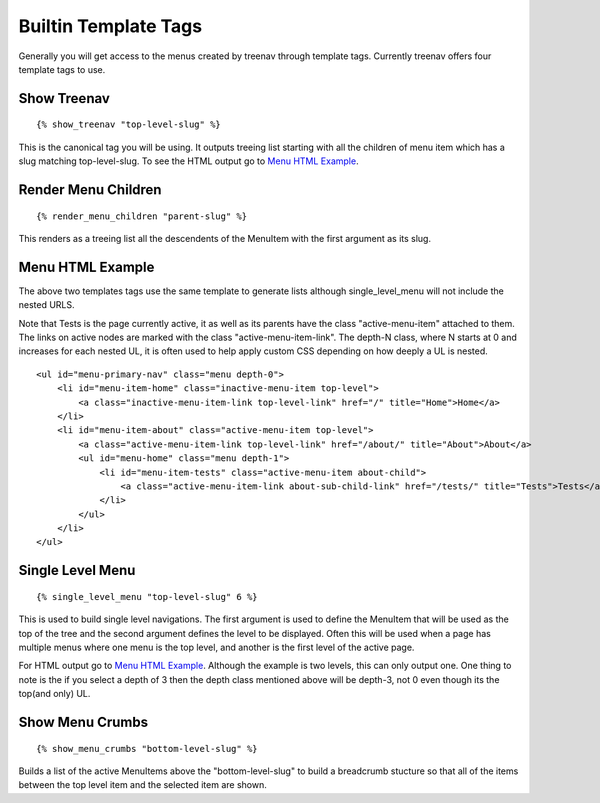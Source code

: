 Builtin Template Tags
=====================

Generally you will get access to the menus created by treenav through 
template tags.  Currently treenav offers four template tags to use.

Show Treenav
------------
.. highlight:: html+django

::

    {% show_treenav "top-level-slug" %}


This is the canonical tag you will be using.  It outputs treeing list starting
with all the children of menu item which has a slug matching top-level-slug.  To
see the HTML output go to `Menu HTML Example`_.

Render Menu Children
--------------------

::
    
    {% render_menu_children "parent-slug" %}

This renders as a treeing list all the descendents of the MenuItem with the first
argument as its slug.


Menu HTML Example
-----------------

The above two templates tags use the same template to generate lists although
single_level_menu will not include the nested URLS.

Note that Tests is the page currently active, it as well as its parents have 
the class "active-menu-item" attached to them.  The links on active nodes are 
marked with the class "active-menu-item-link".  The depth-N class, where N starts 
at 0 and increases for each nested UL, it is often used to help apply custom CSS 
depending on how deeply a UL is nested.


.. highlight:: html

::

    <ul id="menu-primary-nav" class="menu depth-0">   
        <li id="menu-item-home" class="inactive-menu-item top-level">
            <a class="inactive-menu-item-link top-level-link" href="/" title="Home">Home</a>    
        </li>
        <li id="menu-item-about" class="active-menu-item top-level">
            <a class="active-menu-item-link top-level-link" href="/about/" title="About">About</a>
            <ul id="menu-home" class="menu depth-1">
                <li id="menu-item-tests" class="active-menu-item about-child">
                    <a class="active-menu-item-link about-sub-child-link" href="/tests/" title="Tests">Tests</a>
                </li>
            </ul>
        </li>
    </ul>


Single Level Menu
-----------------

::

    {% single_level_menu "top-level-slug" 6 %}    

This is used to build single level navigations.  The first argument is used to 
define the MenuItem that will be used as the top of the tree and the second argument
defines the level to be displayed.  Often this will be used when a page has multiple
menus where one menu is the top level, and another is the first level
of the active page.

For HTML output go to `Menu HTML Example`_.  Although the
example is two levels, this can only output one.  One thing to note is the if you
select a depth of 3 then the depth class mentioned above will be depth-3, not 0
even though its the top(and only) UL.

Show Menu Crumbs
----------------

::
    
    {% show_menu_crumbs "bottom-level-slug" %}


Builds a list of the active MenuItems above the "bottom-level-slug" to build
a breadcrumb stucture so that all of the items between the top level item
and the selected item are shown.
